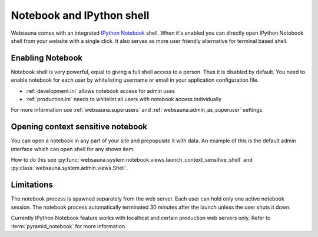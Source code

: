 ==========================
Notebook and IPython shell
==========================

.. _notebook:

Websauna comes with an integrated `IPython Notebook <http://ipython.org/notebook.html>`_ shell. When it's enabled you can directly open IPython Notebook shell from your website with a single click. It also serves as more user friendly alternative for terminal based shell.

.. image:: ../../tutorial/images/notebook.png
    :width: 640pxc

Enabling Notebook
=================

Notebook shell is very powerful, equal to giving a full shell access to a person. Thus it is disabled by default. You need to enable notebook for each user by whitelisting username or email in your application configuration file.

* :ref:`development.ini` allows notebook access for admin uses

* :ref:`production.ini` needs to whitelist all users with notebook access individually

For more information see :ref:`websauna.superusers` and :ref:`websauna.admin_as_superuser` settings.

Opening context sensitive notebook
==================================

You can open a notebook in any part of your site and prepopulate it with data. An example of this is the default admin interface which can open shell for any shown item.

How to do this see :py:func:`websauna.system.notebook.views.launch_context_sensitive_shell` and :py:class:`websauna.system.admin.views.Shell`.

Limitations
===========

The notebook process is spawned separately from the web server. Each user can hold only one active notebook session. The notebook process automatically terminated 30 minutes after the launch unless the user shuts it down.

Currently IPython Notebook feature works with localhost and certain production web servers only. Refer to :term:`pyramid_notebook` for more information.
